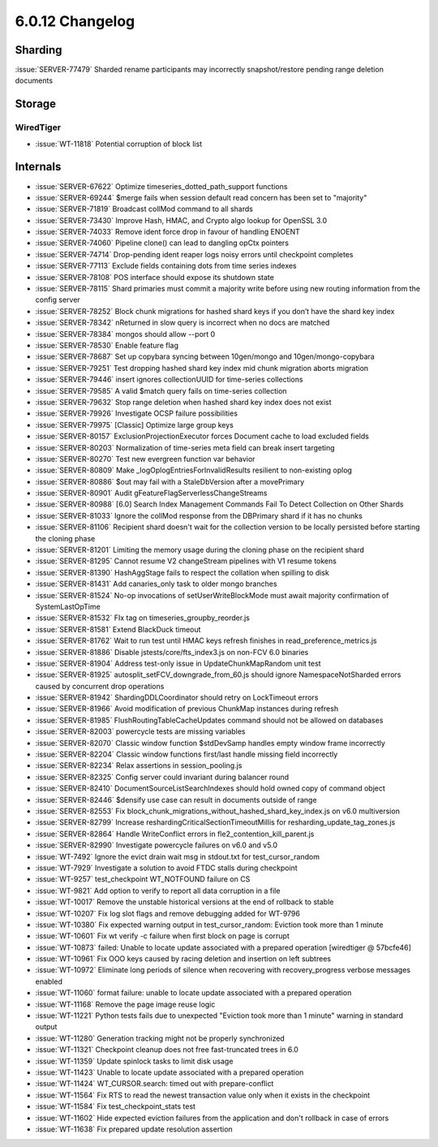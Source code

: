 .. _6.0.12-changelog:

6.0.12 Changelog
----------------

Sharding
~~~~~~~~

:issue:`SERVER-77479` Sharded rename participants may incorrectly
snapshot/restore pending range deletion documents

Storage
~~~~~~~


WiredTiger
``````````

- :issue:`WT-11818` Potential corruption of block list

Internals
~~~~~~~~~

- :issue:`SERVER-67622` Optimize timeseries_dotted_path_support
  functions
- :issue:`SERVER-69244` $merge fails when session default read concern
  has been set to "majority"
- :issue:`SERVER-71819` Broadcast collMod command to all shards
- :issue:`SERVER-73430` Improve Hash, HMAC, and Crypto algo lookup for
  OpenSSL 3.0
- :issue:`SERVER-74033` Remove ident force drop in favour of handling
  ENOENT
- :issue:`SERVER-74060` Pipeline clone() can lead to dangling opCtx
  pointers
- :issue:`SERVER-74714` Drop-pending ident reaper logs noisy errors
  until checkpoint completes
- :issue:`SERVER-77113` Exclude fields containing dots from time series
  indexes
- :issue:`SERVER-78108` POS interface should expose its shutdown state
- :issue:`SERVER-78115` Shard primaries must commit a majority write
  before using new routing information from the config server
- :issue:`SERVER-78252` Block chunk migrations for hashed shard keys if
  you don’t have the shard key index
- :issue:`SERVER-78342` nReturned in slow query is incorrect when no
  docs are matched
- :issue:`SERVER-78384` mongos should allow --port 0
- :issue:`SERVER-78530` Enable feature flag
- :issue:`SERVER-78687` Set up copybara syncing between 10gen/mongo and
  10gen/mongo-copybara
- :issue:`SERVER-79251` Test dropping hashed shard key index mid chunk
  migration aborts migration
- :issue:`SERVER-79446` insert ignores collectionUUID for time-series
  collections
- :issue:`SERVER-79585` A valid $match query fails on time-series
  collection
- :issue:`SERVER-79632` Stop range deletion when hashed shard key index
  does not exist
- :issue:`SERVER-79926` Investigate OCSP failure possibilities
- :issue:`SERVER-79975` [Classic] Optimize large group keys
- :issue:`SERVER-80157` ExclusionProjectionExecutor forces Document
  cache to load excluded fields
- :issue:`SERVER-80203` Normalization of time-series meta field can
  break insert targeting
- :issue:`SERVER-80270` Test new evergreen function var behavior
- :issue:`SERVER-80809` Make _logOplogEntriesForInvalidResults resilient
  to non-existing oplog
- :issue:`SERVER-80886` $out may fail with a StaleDbVersion after a
  movePrimary
- :issue:`SERVER-80901` Audit gFeatureFlagServerlessChangeStreams
- :issue:`SERVER-80988` [6.0] Search Index Management Commands Fail To
  Detect Collection on Other Shards
- :issue:`SERVER-81033` Ignore the collMod response from the DBPrimary
  shard if it has no chunks
- :issue:`SERVER-81106` Recipient shard doesn't wait for the collection
  version to be locally persisted before starting the cloning phase
- :issue:`SERVER-81201` Limiting the memory usage during the cloning
  phase on the recipient shard
- :issue:`SERVER-81295` Cannot resume V2 changeStream pipelines with V1
  resume tokens
- :issue:`SERVER-81390` HashAggStage fails to respect the collation when
  spilling to disk
- :issue:`SERVER-81431` Add canaries_only task to older mongo branches
- :issue:`SERVER-81524` No-op invocations of setUserWriteBlockMode must
  await majority confirmation of SystemLastOpTime
- :issue:`SERVER-81532` FIx tag on timeseries_groupby_reorder.js
- :issue:`SERVER-81581` Extend BlackDuck timeout
- :issue:`SERVER-81762` Wait to run test until HMAC keys refresh
  finishes in read_preference_metrics.js
- :issue:`SERVER-81886` Disable jstests/core/fts_index3.js on non-FCV
  6.0 binaries
- :issue:`SERVER-81904` Address test-only issue in UpdateChunkMapRandom
  unit test
- :issue:`SERVER-81925` autosplit_setFCV_downgrade_from_60.js should
  ignore NamespaceNotSharded errors caused by concurrent drop operations
- :issue:`SERVER-81942` ShardingDDLCoordinator should retry on
  LockTimeout errors
- :issue:`SERVER-81966` Avoid modification of previous ChunkMap
  instances during refresh
- :issue:`SERVER-81985` FlushRoutingTableCacheUpdates command should not
  be allowed on databases
- :issue:`SERVER-82003` powercycle tests are missing variables
- :issue:`SERVER-82070` Classic window function $stdDevSamp handles
  empty window frame incorrectly
- :issue:`SERVER-82204` Classic window functions first/last handle
  missing field incorrectly
- :issue:`SERVER-82234` Relax assertions in session_pooling.js
- :issue:`SERVER-82325` Config server could invariant during balancer
  round
- :issue:`SERVER-82410` DocumentSourceListSearchIndexes should hold
  owned copy of command object
- :issue:`SERVER-82446` $densify use case can result in documents
  outside of range
- :issue:`SERVER-82553` Fix
  block_chunk_migrations_without_hashed_shard_key_index.js on v6.0
  multiversion
- :issue:`SERVER-82799` Increase reshardingCriticalSectionTimeoutMillis
  for resharding_update_tag_zones.js
- :issue:`SERVER-82864` Handle WriteConflict errors in
  fle2_contention_kill_parent.js
- :issue:`SERVER-82990` Investigate powercycle failures on v6.0 and v5.0
- :issue:`WT-7492` Ignore the evict drain wait msg in stdout.txt for
  test_cursor_random
- :issue:`WT-7929` Investigate a solution to avoid FTDC stalls during
  checkpoint
- :issue:`WT-9257` test_checkpoint WT_NOTFOUND failure on CS
- :issue:`WT-9821` Add option to verify to report all data corruption in
  a file
- :issue:`WT-10017` Remove the unstable historical versions at the end
  of rollback to stable
- :issue:`WT-10207` Fix log slot flags and remove debugging added for
  WT-9796
- :issue:`WT-10380` Fix expected warning output in test_cursor_random:
  Eviction took more than 1 minute
- :issue:`WT-10601` Fix wt verify -c failure when first block on page is
  corrupt
- :issue:`WT-10873` failed: Unable to locate update associated with a
  prepared operation [wiredtiger @ 57bcfe46]
- :issue:`WT-10961` Fix OOO keys caused by racing deletion and insertion
  on left subtrees
- :issue:`WT-10972` Eliminate long periods of silence when recovering
  with recovery_progress verbose messages enabled
- :issue:`WT-11060` format failure: unable to locate update associated
  with a prepared operation
- :issue:`WT-11168` Remove the page image reuse logic
- :issue:`WT-11221` Python tests fails due to unexpected "Eviction took
  more than 1 minute" warning in standard output
- :issue:`WT-11280` Generation tracking might not be properly
  synchronized
- :issue:`WT-11321` Checkpoint cleanup does not free fast-truncated
  trees in 6.0
- :issue:`WT-11359` Update spinlock tasks to limit disk usage
- :issue:`WT-11423` Unable to locate update associated with a prepared
  operation
- :issue:`WT-11424` WT_CURSOR.search: timed out with prepare-conflict
- :issue:`WT-11564` Fix RTS to read the newest transaction value only
  when it exists in the checkpoint
- :issue:`WT-11584` Fix test_checkpoint_stats test
- :issue:`WT-11602` Hide expected eviction failures from the application
  and don't rollback in case of errors
- :issue:`WT-11638` Fix prepared update resolution assertion

